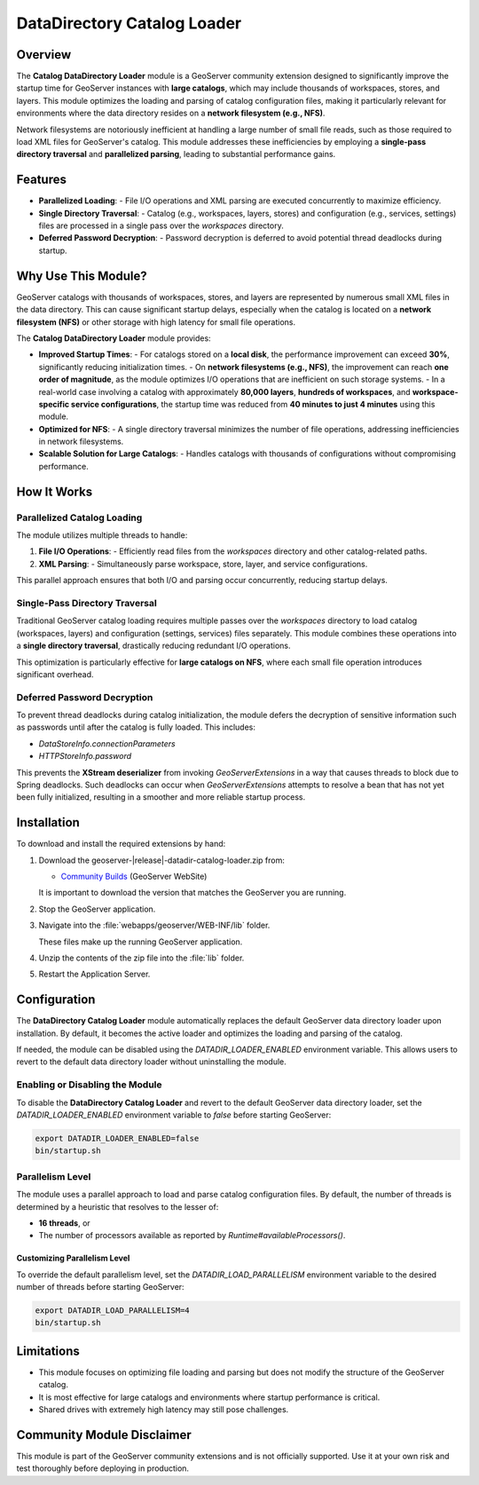 .. _datadir_catalog_loader:

DataDirectory Catalog Loader
============================

Overview
--------

The **Catalog DataDirectory Loader** module is a GeoServer community extension designed to significantly
improve the startup time for GeoServer instances with **large catalogs**, which may include thousands of
workspaces, stores, and layers. This module optimizes the loading and parsing of catalog configuration
files, making it particularly relevant for environments where the data directory resides on a **network filesystem (e.g., NFS)**.

Network filesystems are notoriously inefficient at handling a large number of small file reads, such
as those required to load XML files for GeoServer's catalog. This module addresses these inefficiencies
by employing a **single-pass directory traversal** and **parallelized parsing**, leading to substantial
performance gains.

Features
--------

- **Parallelized Loading**:
  - File I/O operations and XML parsing are executed concurrently to maximize efficiency.
- **Single Directory Traversal**:
  - Catalog (e.g., workspaces, layers, stores) and configuration (e.g., services, settings) files are processed in a single pass over the `workspaces` directory.
- **Deferred Password Decryption**:
  - Password decryption is deferred to avoid potential thread deadlocks during startup.

Why Use This Module?
---------------------

GeoServer catalogs with thousands of workspaces, stores, and layers are represented by numerous small
XML files in the data directory. This can cause significant startup delays, especially when the catalog
is located on a **network filesystem (NFS)** or other storage with high latency for small file operations.

The **Catalog DataDirectory Loader** module provides:

- **Improved Startup Times**:
  - For catalogs stored on a **local disk**, the performance improvement can exceed **30%**, significantly reducing initialization times.
  - On **network filesystems (e.g., NFS)**, the improvement can reach **one order of magnitude**, as the module optimizes I/O operations that are inefficient on such storage systems.
  - In a real-world case involving a catalog with approximately **80,000 layers**, **hundreds of workspaces**, and **workspace-specific service configurations**, the startup time was reduced from **40 minutes to just 4 minutes** using this module.

- **Optimized for NFS**:
  - A single directory traversal minimizes the number of file operations, addressing inefficiencies in network filesystems.
- **Scalable Solution for Large Catalogs**:
  - Handles catalogs with thousands of configurations without compromising performance.

How It Works
------------

Parallelized Catalog Loading
^^^^^^^^^^^^^^^^^^^^^^^^^^^^

The module utilizes multiple threads to handle:

1. **File I/O Operations**:
   - Efficiently read files from the `workspaces` directory and other catalog-related paths.
2. **XML Parsing**:
   - Simultaneously parse workspace, store, layer, and service configurations.

This parallel approach ensures that both I/O and parsing occur concurrently, reducing startup delays.

Single-Pass Directory Traversal
^^^^^^^^^^^^^^^^^^^^^^^^^^^^^^^

Traditional GeoServer catalog loading requires multiple passes over the `workspaces` directory to load catalog (workspaces, layers) and configuration (settings, services) files separately. This module combines these operations into a **single directory traversal**, drastically reducing redundant I/O operations.

This optimization is particularly effective for **large catalogs on NFS**, where each small file operation introduces significant overhead.

Deferred Password Decryption
^^^^^^^^^^^^^^^^^^^^^^^^^^^^

To prevent thread deadlocks during catalog initialization, the module defers the decryption of sensitive information such as passwords until after the catalog is fully loaded. This includes:

- `DataStoreInfo.connectionParameters`
- `HTTPStoreInfo.password`

This prevents the **XStream deserializer** from invoking `GeoServerExtensions` in a way that causes
threads to block due to Spring deadlocks. Such deadlocks can occur when `GeoServerExtensions` attempts
to resolve a bean that has not yet been fully initialized, resulting in a smoother and more reliable startup process.

Installation
------------

To download and install the required extensions by hand:

#. Download the geoserver-|release|-datadir-catalog-loader.zip from:

   * `Community Builds <https://build.geoserver.org/geoserver/main/community-latest/>`_ (GeoServer WebSite)
   
   It is important to download the version that matches the GeoServer you are running.

#. Stop the GeoServer application.

#. Navigate into the :file:`webapps/geoserver/WEB-INF/lib` folder.

   These files make up the running GeoServer application.

#. Unzip the contents of the zip file into the :file:`lib` folder.

#. Restart the Application Server.

Configuration
-------------

The **DataDirectory Catalog Loader** module automatically replaces the default GeoServer data
directory loader upon installation. By default, it becomes the active loader and optimizes the
loading and parsing of the catalog.

If needed, the module can be disabled using the `DATADIR_LOADER_ENABLED` environment variable.
This allows users to revert to the default data directory loader without uninstalling the module.

Enabling or Disabling the Module
^^^^^^^^^^^^^^^^^^^^^^^^^^^^^^^^

To disable the **DataDirectory Catalog Loader** and revert to the default GeoServer data directory
loader, set the `DATADIR_LOADER_ENABLED` environment variable to `false` before starting GeoServer:

.. code-block:: bash

   export DATADIR_LOADER_ENABLED=false
   bin/startup.sh

Parallelism Level
^^^^^^^^^^^^^^^^^

The module uses a parallel approach to load and parse catalog configuration files. By default, the number
of threads is determined by a heuristic that resolves to the lesser of:

- **16 threads**, or
- The number of processors available as reported by `Runtime#availableProcessors()`.

Customizing Parallelism Level
"""""""""""""""""""""""""""""

To override the default parallelism level, set the `DATADIR_LOAD_PARALLELISM` environment variable to the
desired number of threads before starting GeoServer:

.. code-block:: bash

   export DATADIR_LOAD_PARALLELISM=4
   bin/startup.sh

Limitations
-----------

- This module focuses on optimizing file loading and parsing but does not modify the structure of the GeoServer catalog.
- It is most effective for large catalogs and environments where startup performance is critical.
- Shared drives with extremely high latency may still pose challenges.

Community Module Disclaimer
---------------------------

This module is part of the GeoServer community extensions and is not officially supported. Use it at your own risk and test thoroughly before deploying in production.
